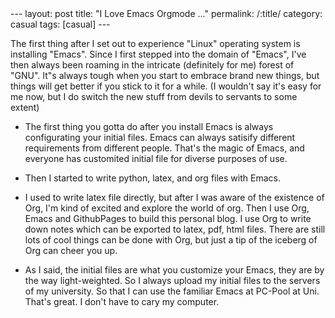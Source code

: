 #+BEGIN_HTML
---
layout: post
title: "I Love Emacs Orgmode ..."
permalink: /:title/
category: casual
tags: [casual]
---
<head>
   <meta http-equiv="Content-Type" content="text/html;charset=utf-8">
</head>
#+END_HTML

The first thing after I set out to experience "Linux" operating system is installing "Emacs". Since I first stepped into the domain of "Emacs", I've then always been roaming in the intricate (definitely for me) forest of "GNU". It"s always tough when you start to embrace brand new things, but things will get better if you stick to it for a while. (I wouldn't say it's easy for me now, but I do switch the new stuff from devils to servants to some extent)

+ The first thing you gotta do after you install Emacs is always configurating your initial files. Emacs can always satisify different requirements from different people. That's the magic of Emacs, and everyone has customited initial file for diverse purposes of use.

+ Then I started to write python, latex, and org files with Emacs.

+ I used to write latex file directly, but after I was aware of the existence of Org, I'm kind of excited and explore the world of org. Then I use Org, Emacs and GithubPages to build this personal blog. I use Org to write down notes which can be exported to latex, pdf, html files. There are still lots of cool things can be done with Org, but just a tip of the iceberg of Org can cheer you up.

+ As I said, the initial files are what you customize your Emacs, they are by the way light-weighted. So I always upload my initial files to the servers of my university. So that I can use the familiar Emacs at PC-Pool at Uni. That's great. I don't have to cary my computer.
